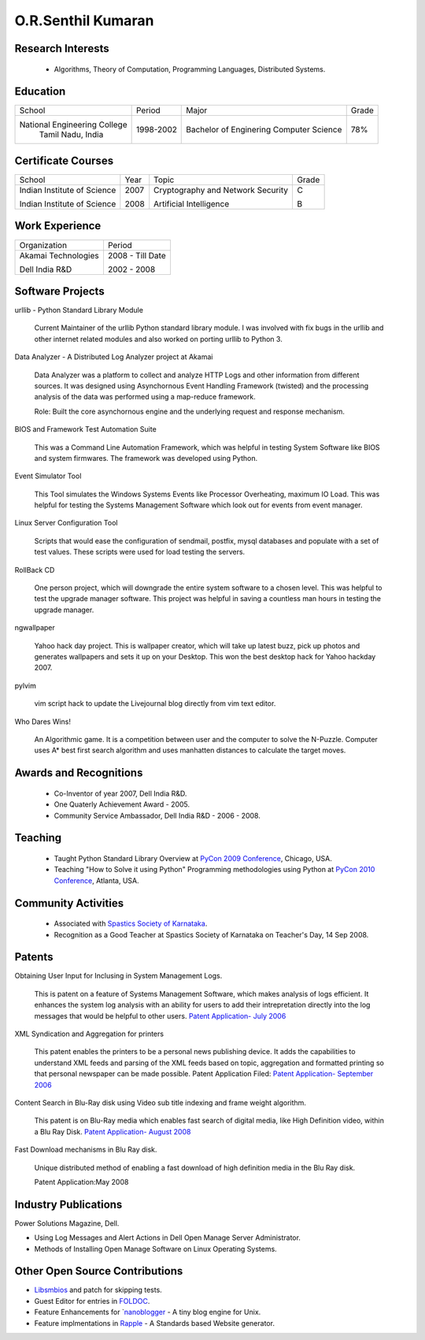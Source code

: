 O.R.Senthil Kumaran
===================

Research Interests
------------------

 * Algorithms, Theory of Computation, Programming Languages, Distributed Systems.

Education
---------

+-----------------------------+-----------+------------------------+--------+
| School                      | Period    | Major                  | Grade  |
+-----------------------------+-----------+------------------------+--------+
| National Engineering College| 1998-2002 | Bachelor of Enginering |  78%   |
|  Tamil Nadu, India          |           | Computer Science       |        |
+-----------------------------+-----------+------------------------+--------+


Certificate Courses
-------------------

+-----------------------------+------+----------------------------------+---------+
|       School                | Year |  Topic                           | Grade   |
+-----------------------------+------+----------------------------------+---------+
| Indian Institute of Science | 2007 | Cryptography and Network Security|  C      |
|                             |      |                                  |         |
| Indian Institute of Science | 2008 | Artificial Intelligence          |  B      |
+-----------------------------+------+----------------------------------+---------+

Work Experience
---------------

+---------------------+------------------+
| Organization        |   Period         |
+---------------------+------------------+
| Akamai Technologies |  2008 - Till Date|
|                     |                  |
| Dell India R&D      |  2002 - 2008     |
+---------------------+------------------+

Software Projects
-----------------

urllib - Python Standard Library Module

   Current Maintainer of the urllib Python standard library module. I was
   involved with fix bugs in the urllib and other internet related modules and
   also worked on porting urllib to Python 3.


Data Analyzer - A Distributed Log Analyzer project at Akamai

  Data Analyzer was a platform to collect and analyze HTTP Logs and other
  information from different sources. It was designed using Asynchornous Event
  Handling Framework (twisted) and the processing analysis of the data was
  performed using a map-reduce framework.

  Role: Built the core asynchornous engine and the underlying request and
  response mechanism.


BIOS and Framework Test Automation Suite

  This was a Command Line Automation Framework, which was helpful in testing
  System Software like BIOS and system firmwares. The framework was developed
  using Python.


Event Simulator Tool

  This Tool simulates the Windows Systems Events like Processor Overheating,
  maximum IO Load. This was helpful for testing the Systems Management Software
  which look out for events from event manager.

Linux Server Configuration Tool

  Scripts that would ease the configuration of sendmail, postfix, mysql
  databases and populate with a set of test values. These scripts were used for
  load testing the servers.

RollBack CD
 
  One person project, which will downgrade the entire system software to a
  chosen level. This was helpful to test the upgrade manager software.
  This project was helpful in saving a countless man hours in testing the
  upgrade manager.


ngwallpaper

  Yahoo hack day project. This is wallpaper creator, which will take up latest
  buzz, pick up photos and generates wallpapers and sets it up on your Desktop.
  This won the best desktop hack for Yahoo hackday 2007.


pylvim
 
  vim script hack to update the Livejournal blog directly from vim text editor.


Who Dares Wins!

  An Algorithmic game. It is a competition between user and the computer to
  solve the N-Puzzle. Computer uses A* best first search algorithm and uses
  manhatten distances to calculate the target moves.


Awards and Recognitions
-----------------------

 * Co-Inventor of year 2007, Dell India R&D.
 * One Quaterly Achievement Award - 2005.
 * Community Service Ambassador, Dell India R&D - 2006 - 2008.


Teaching
--------
 
 * Taught Python Standard Library Overview at `PyCon 2009 Conference`_, Chicago,
   USA.
 * Teaching "How to Solve it using Python" Programming methodologies  using
   Python at `PyCon 2010 Conference`_, Atlanta, USA.

Community Activities
--------------------

 * Associated with `Spastics Society of Karnataka`_.
 * Recognition as a Good Teacher at Spastics Society of Karnataka on Teacher's Day, 14 Sep 2008.


.. _Spastics Society of Karnataka: http://www.spasticssocietyofkarnataka.org 
.. _PyCon 2009 Conference: http://us.pycon.org/2009/tutorials/schedule/2PM6/
.. _PyCon 2010 Conference: http://us.pycon.org/2010/tutorials/kumaran_python201/


Patents
-------
 
Obtaining User Input for Inclusing in System Management Logs.
   
   This is patent on a feature of Systems Management Software, which makes
   analysis of logs efficient. It enhances the system log analysis with an
   ability for users to add their intrepretation directly into the log messages
   that would be helpful to other users.  
   `Patent Application- July 2006`_

XML Syndication and Aggregation for printers
 
   This patent enables the printers to be a personal news publishing device. It
   adds the capabilities to understand XML feeds and parsing of the XML feeds
   based on topic, aggregation and formatted printing so that personal
   newspaper can be made possible. Patent Application Filed: 
   `Patent Application- September 2006`_


Content Search in Blu-Ray disk using Video sub title indexing and frame weight algorithm.
  
  This patent is on Blu-Ray media which enables fast search of digital media,
  like High Definition video, within a Blu Ray Disk.
  `Patent Application- August 2008`_

Fast Download mechanisms in Blu Ray disk.

  Unique distributed method of enabling a fast download of high definition
  media in the Blu Ray disk.

  Patent Application:May 2008


.. _Patent Application- July 2006: http://linkmenow.org/patent1
.. _Patent Application- September 2006: http://linkmenow.org/orsenthilpatent2
.. _Patent Application- August 2008: http://linkmenow.org/orsenthilpatent3

Industry Publications
---------------------

Power Solutions Magazine, Dell.

* Using Log Messages and Alert Actions in Dell Open Manage Server Administrator. 
* Methods of Installing Open Manage Software on Linux Operating Systems.


Other Open Source Contributions
-------------------------------

* `Libsmbios`_ and patch for skipping tests.
* Guest Editor for entries in `FOLDOC`_.
* Feature Enhancements for `nanoblogger_ - A tiny blog engine for Unix.
* Feature implmentations in `Rapple`_ - A Standards based Website generator.

.. _Libsmbios: http://linux.dell.com/libsmbios/main/index.html 
.. _FOLDOC: http://www.foldoc.org
.. _nanoblogger: http://www.nanoblogger.sf.net
.. _Rapple: http://rapple.sf.net
